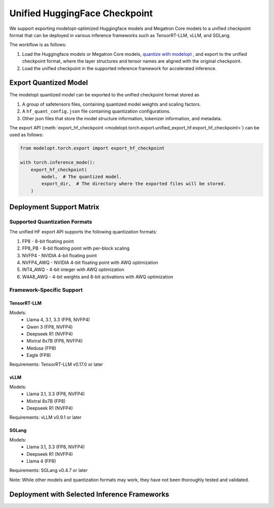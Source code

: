 =================================================================
Unified HuggingFace Checkpoint
=================================================================

We support exporting modelopt-optimized Huggingface models and Megatron Core models to a unified checkpoint format that can be deployed in various inference frameworks such as TensorRT-LLM, vLLM, and SGLang.

The workflow is as follows:

#. Load the Huggingface models or Megatron Core models, `quantize with modelopt <https://github.com/NVIDIA/TensorRT-Model-Optimizer/tree/main/examples/llm_ptq#ptq-post-training-quantization>`_ , and export to the unified checkpoint format, where the layer structures and tensor names are aligned with the original checkpoint.
#. Load the unified checkpoint in the supported inference framework for accelerated inference.


Export Quantized Model
======================

The modelopt quantized model can be exported to the unified checkpoint format stored as

#. A group of safetensors files, containing quantized model weights and scaling factors.
#. A ``hf_quant_config.json`` file containing quantization configurations.
#. Other json files that store the model structure information, tokenizer information, and metadata.


The export API (:meth:`export_hf_checkpoint <modelopt.torch.export.unified_export_hf.export_hf_checkpoint>`) can be used as follows:

.. code-block:: python

    from modelopt.torch.export import export_hf_checkpoint

    with torch.inference_mode():
        export_hf_checkpoint(
            model,  # The quantized model.
            export_dir,  # The directory where the exported files will be stored.
        )

Deployment Support Matrix
==============================================

Supported Quantization Formats
------------------------------

The unified HF export API supports the following quantization formats:

1. FP8 - 8-bit floating point
2. FP8_PB - 8-bit floating point with per-block scaling
3. NVFP4 - NVIDIA 4-bit floating point
4. NVFP4_AWQ - NVIDIA 4-bit floating point with AWQ optimization
5. INT4_AWQ - 4-bit integer with AWQ optimization
6. W4A8_AWQ - 4-bit weights and 8-bit activations with AWQ optimization

Framework-Specific Support
--------------------------

TensorRT-LLM
~~~~~~~~~~~~

Models:
  * Llama 4, 3.1, 3.3 (FP8, NVFP4)
  * Qwen 3 (FP8, NVFP4)
  * Deepseek R1 (NVFP4)
  * Mixtral 8x7B (FP8, NVFP4)
  * Medusa (FP8)
  * Eagle (FP8)

Requirements: TensorRT-LLM v0.17.0 or later

vLLM
~~~~

Models:
  * Llama 3.1, 3.3 (FP8, NVFP4)
  * Mixtral 8x7B (FP8)
  * Deepseek R1 (NVFP4)

Requirements: vLLM v0.9.1 or later

SGLang
~~~~~~

Models:
  * Llama 3.1, 3.3 (FP8, NVFP4)
  * Deepseek R1 (NVFP4)
  * Llama 4 (FP8)

Requirements: SGLang v0.4.7 or later

Note: While other models and quantization formats may work, they have not been thoroughly tested and validated.


Deployment with Selected Inference Frameworks
==============================================

.. tab:: TensorRT-LLM

    Follow the `TensorRT-LLM installation instructions. <https://nvidia.github.io/TensorRT-LLM/installation/linux.html>`_

    Currently we support fp8 and nvfp4 quantized models for TensorRT-LLM deployment, you need v0.17.0 or later version of TensorRT-LLM.

    To run modelopt quantized model from Huggingface model hub, e.g., `nvidia/Llama-3.1-8B-Instruct-FP8`_, refer to the sample code below:

    .. code-block:: python

        from tensorrt_llm import LLM, SamplingParams

        def main():

            prompts = [
                "Hello, my name is",
                "The president of the United States is",
                "The capital of France is",
                "The future of AI is",
            ]
            sampling_params = SamplingParams(temperature=0.8, top_p=0.95)

            llm = LLM(model="nvidia/Llama-3.1-8B-Instruct-FP8")

            outputs = llm.generate(prompts, sampling_params)

            for output in outputs:
                prompt = output.prompt
                generated_text = output.outputs[0].text
                print(f"Prompt: {prompt!r}, Generated text: {generated_text!r}")

        if __name__ == '__main__':
            main()

.. tab:: vLLM

    Follow `vLLM installation instructions. <https://github.com/vllm-project/vllm?tab=readme-ov-file#getting-started>`_

    Currently we support fp8 quantized models (without fp8 kv cache) for vLLM deployment, you need v0.6.5 or later version of vLLM.

    To run modelopt quantized model from Huggingface model hub, e.g., `nvidia/Llama-3.1-8B-Instruct-FP8`_, refer to the sample code below:

    .. code-block:: python

        from vllm import LLM, SamplingParams

        def main():

            model_id = "nvidia/Llama-3.1-8B-Instruct-FP8"
            sampling_params = SamplingParams(temperature=0.8, top_p=0.9)

            prompts = [
                "Hello, my name is",
                "The president of the United States is",
                "The capital of France is",
                "The future of AI is",
            ]

            llm = LLM(model=model_id, quantization="modelopt")
            outputs = llm.generate(prompts, sampling_params)

            for output in outputs:
                prompt = output.prompt
                generated_text = output.outputs[0].text
                print(f"Prompt: {prompt!r}, Generated text: {generated_text!r}")

        if __name__ == "__main__":
            main()

.. tab:: SGLang

    Follow the `SGLang installation instructions. <https://docs.sglang.ai/start/install.html>`_

    Currently we support fp8 quantized models (without fp8 kv cache) for SGLang deployment, you need to use the main branch of SGLang (since Jan 6, 2025) and build it from source.

    To run modelopt quantized model from Huggingface model hub, e.g., `nvidia/Llama-3.1-8B-Instruct-FP8`_, refer to the sample code below:

    .. code-block:: python

        import sglang as sgl

        def main():

            prompts = [
                "Hello, my name is",
                "The president of the United States is",
                "The capital of France is",
                "The future of AI is",
            ]
            sampling_params = {"temperature": 0.8, "top_p": 0.95}
            llm = sgl.Engine(model_path="nvidia/Llama-3.1-8B-Instruct-FP8", quantization="modelopt")

            outputs = llm.generate(prompts, sampling_params)
            for prompt, output in zip(prompts, outputs):
                print("===============================")
                print(f"Prompt: {prompt}\nGenerated text: {output['text']}")

        if __name__ == "__main__":
            main()

.. _nvidia/Llama-3.1-8B-Instruct-FP8: https://huggingface.co/nvidia/Llama-3.1-8B-Instruct-FP8

.. =================================================================
.. TODO: Add sample usage for Autodeploy when it's public
.. =================================================================
